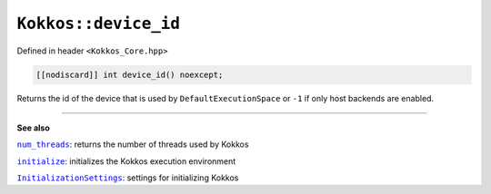 ``Kokkos::device_id``
=====================

.. role:: cppkokkos(code)
    :language: cppkokkos

Defined in header ``<Kokkos_Core.hpp>``

.. code-block:: cpp

    [[nodiscard]] int device_id() noexcept;

Returns the id of the device that is used by ``DefaultExecutionSpace`` or
``-1`` if only host backends are enabled.

----

**See also**

.. _num_threads : num_threads.html

.. |num_threads| replace:: ``num_threads``

.. _initialize: ../initialize_finalize/initialize.html

.. |initialize| replace:: ``initialize``

.. _InitializationSettings: ../initialize_finalize/InitializationSettings.html

.. |InitializationSettings| replace:: ``InitializationSettings``

|num_threads|_: returns the number of threads used by Kokkos

|initialize|_: initializes the Kokkos execution environment

|InitializationSettings|_: settings for initializing Kokkos
